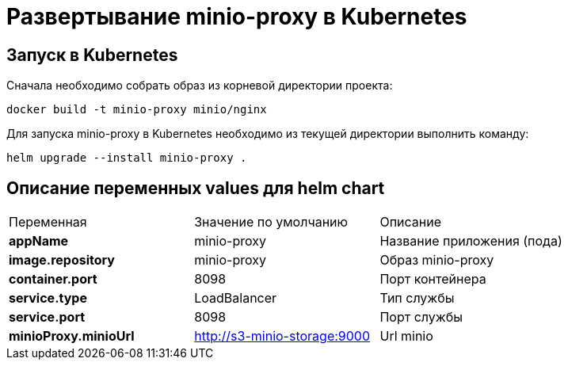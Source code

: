 = Развертывание minio-proxy в Kubernetes
:toc: macro

== Запуск в Kubernetes

Сначала необходимо собрать образ из корневой директории проекта:

  docker build -t minio-proxy minio/nginx

Для запуска minio-proxy в Kubernetes необходимо из текущей директории выполнить команду:

  helm upgrade --install minio-proxy .

== Описание переменных values для helm chart

|===
|Переменная|Значение по умолчанию|Описание
|*appName*
|minio-proxy
|Название приложения (пода)
|*image.repository*
|minio-proxy
|Образ minio-proxy
|*container.port*
|8098
|Порт контейнера
|*service.type*
|LoadBalancer
|Тип службы
|*service.port*
|8098
|Порт службы
|*minioProxy.minioUrl*
|http://s3-minio-storage:9000
|Url minio
|===
